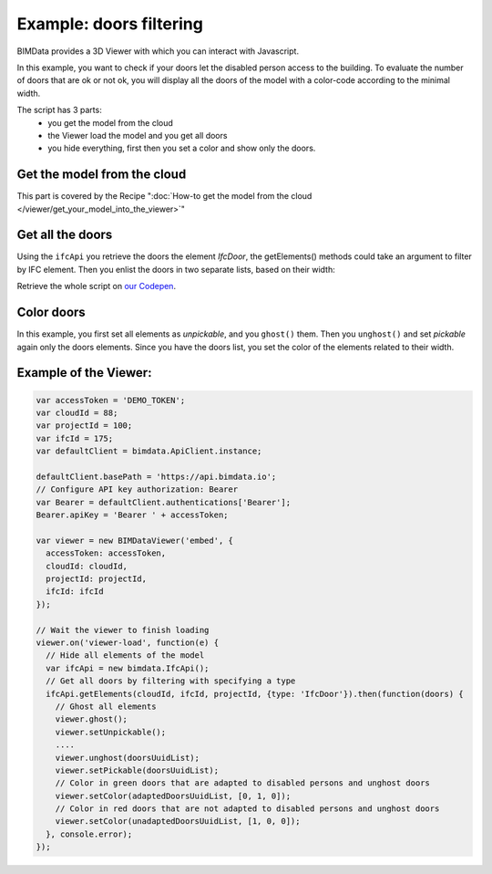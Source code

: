 .. meta::
   :github: https://github.com/bimdata/documentation/blob/dev/doc_sphinx/viewer/example_doors.rst

===============================
Example: doors filtering
===============================

BIMData provides a 3D Viewer with which you can interact with Javascript.

In this example, you want to check if your doors let the disabled person access to the building.
To evaluate the number of doors that are ok or not ok, you will display all the doors of the model with a color-code according to the minimal width.

The script has 3 parts:
 * you get the model from the cloud
 * the Viewer load the model and you get all doors
 * you hide everything, first then you set a color and show only the doors.

Get the model from the cloud
------------------------------

This part is covered by the Recipe ":doc:`How-to get the model from the cloud </viewer/get_your_model_into_the_viewer>`"

Get all the doors
------------------

Using the ``ifcApi`` you retrieve the doors the element `IfcDoor`, the getElements() methods could take an argument to filter by IFC element.
Then you enlist the doors in two separate lists, based on their width:

Retrieve the whole script on `our Codepen`_.


Color doors
--------------------------------------------

In this example, you first set all elements as *unpickable*, and you ``ghost()`` them. Then you ``unghost()`` and set *pickable* again only the doors elements.
Since you have the doors list, you set the color of the elements related to their width.


Example of the Viewer:
-------------------------

.. code-block:: javascript

      var accessToken = 'DEMO_TOKEN';
      var cloudId = 88;
      var projectId = 100;
      var ifcId = 175;
      var defaultClient = bimdata.ApiClient.instance;

      defaultClient.basePath = 'https://api.bimdata.io';
      // Configure API key authorization: Bearer
      var Bearer = defaultClient.authentications['Bearer'];
      Bearer.apiKey = 'Bearer ' + accessToken;

      var viewer = new BIMDataViewer('embed', {
        accessToken: accessToken,
        cloudId: cloudId,
        projectId: projectId,
        ifcId: ifcId
      });

      // Wait the viewer to finish loading
      viewer.on('viewer-load', function(e) {
        // Hide all elements of the model
        var ifcApi = new bimdata.IfcApi();
        // Get all doors by filtering with specifying a type
        ifcApi.getElements(cloudId, ifcId, projectId, {type: 'IfcDoor'}).then(function(doors) {
          // Ghost all elements
          viewer.ghost();
          viewer.setUnpickable();
          ....
          viewer.unghost(doorsUuidList);
          viewer.setPickable(doorsUuidList);
          // Color in green doors that are adapted to disabled persons and unghost doors
          viewer.setColor(adaptedDoorsUuidList, [0, 1, 0]);
          // Color in red doors that are not adapted to disabled persons and unghost doors
          viewer.setColor(unadaptedDoorsUuidList, [1, 0, 0]);
        }, console.error);
      });


.. raw:: html
   :file: ../_static/st_iframe.html


.. _our Codepen: https://codepen.io/bimdata
